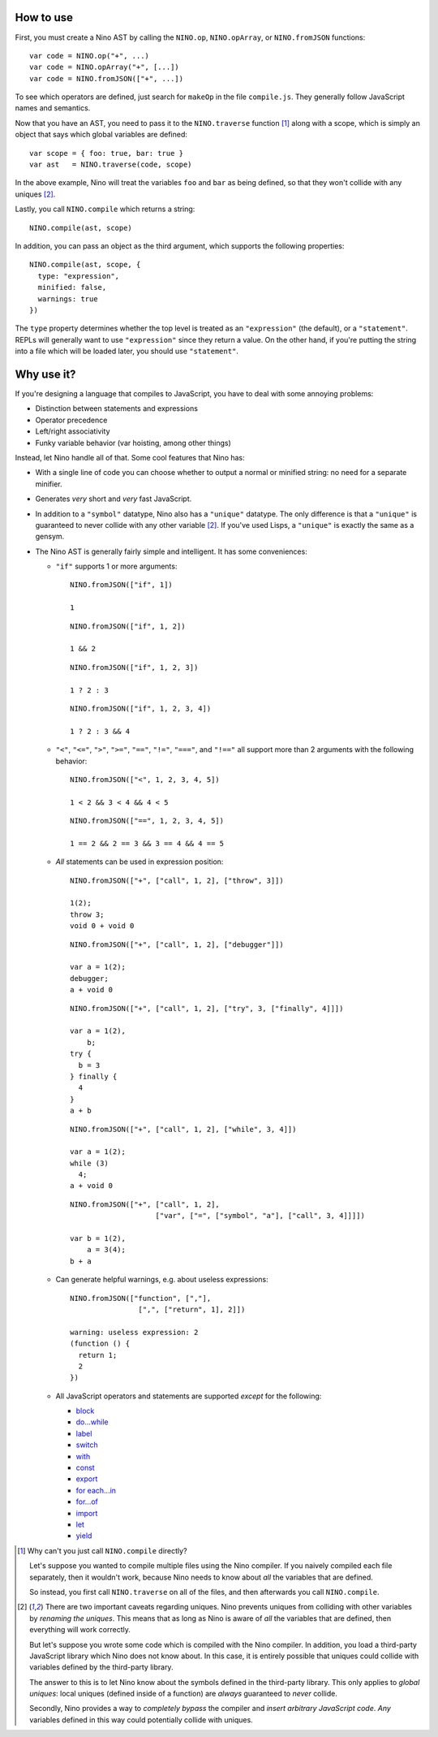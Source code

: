 How to use
==========

First, you must create a Nino AST by calling the ``NINO.op``, ``NINO.opArray``, or ``NINO.fromJSON`` functions::

  var code = NINO.op("+", ...)
  var code = NINO.opArray("+", [...])
  var code = NINO.fromJSON(["+", ...])

To see which operators are defined, just search for ``makeOp`` in the file ``compile.js``. They generally follow JavaScript names and semantics.

Now that you have an AST, you need to pass it to the ``NINO.traverse`` function [#traverse]_ along with a scope, which is simply an object that says which global variables are defined::

  var scope = { foo: true, bar: true }
  var ast   = NINO.traverse(code, scope)

In the above example, Nino will treat the variables ``foo`` and ``bar`` as being defined, so that they won't collide with any uniques [#uniques]_.

Lastly, you call ``NINO.compile`` which returns a string::

  NINO.compile(ast, scope)

In addition, you can pass an object as the third argument, which supports the following properties::

  NINO.compile(ast, scope, {
    type: "expression",
    minified: false,
    warnings: true
  })

The ``type`` property determines whether the top level is treated as an ``"expression"`` (the default), or a ``"statement"``. REPLs will generally want to use ``"expression"`` since they return a value. On the other hand, if you're putting the string into a file which will be loaded later, you should use ``"statement"``.

Why use it?
===========

If you're designing a language that compiles to JavaScript, you have to deal with some annoying problems:

* Distinction between statements and expressions

* Operator precedence

* Left/right associativity

* Funky variable behavior (var hoisting, among other things)

Instead, let Nino handle all of that. Some cool features that Nino has:

* With a single line of code you can choose whether to output a normal or minified string: no need for a separate minifier.

* Generates *very* short and *very* fast JavaScript.

* In addition to a ``"symbol"`` datatype, Nino also has a ``"unique"`` datatype. The only difference is that a ``"unique"`` is guaranteed to never collide with any other variable [#uniques]_. If you've used Lisps, a ``"unique"`` is exactly the same as a gensym.

* The Nino AST is generally fairly simple and intelligent. It has some conveniences:

  * ``"if"`` supports 1 or more arguments::

      NINO.fromJSON(["if", 1])

      1

    ::

      NINO.fromJSON(["if", 1, 2])

      1 && 2

    ::

      NINO.fromJSON(["if", 1, 2, 3])

      1 ? 2 : 3

    ::

      NINO.fromJSON(["if", 1, 2, 3, 4])

      1 ? 2 : 3 && 4

  * ``"<"``, ``"<="``, ``">"``, ``">="``, ``"=="``, ``"!="``, ``"==="``, and ``"!=="`` all support more than 2 arguments with the following behavior::

      NINO.fromJSON(["<", 1, 2, 3, 4, 5])

      1 < 2 && 3 < 4 && 4 < 5

    ::

      NINO.fromJSON(["==", 1, 2, 3, 4, 5])

      1 == 2 && 2 == 3 && 3 == 4 && 4 == 5

  * *All* statements can be used in expression position::

      NINO.fromJSON(["+", ["call", 1, 2], ["throw", 3]])

      1(2);
      throw 3;
      void 0 + void 0

    ::

      NINO.fromJSON(["+", ["call", 1, 2], ["debugger"]])

      var a = 1(2);
      debugger;
      a + void 0

    ::

      NINO.fromJSON(["+", ["call", 1, 2], ["try", 3, ["finally", 4]]])

      var a = 1(2),
          b;
      try {
        b = 3
      } finally {
        4
      }
      a + b

    ::

      NINO.fromJSON(["+", ["call", 1, 2], ["while", 3, 4]])

      var a = 1(2);
      while (3)
        4;
      a + void 0

    ::

      NINO.fromJSON(["+", ["call", 1, 2],
                          ["var", ["=", ["symbol", "a"], ["call", 3, 4]]]])

      var b = 1(2),
          a = 3(4);
      b + a

  * Can generate helpful warnings, e.g. about useless expressions::

      NINO.fromJSON(["function", [","],
                      [",", ["return", 1], 2]])

      warning: useless expression: 2
      (function () {
        return 1;
        2
      })

  * All JavaScript operators and statements are supported *except* for the following:

    * `block <https://developer.mozilla.org/en-US/docs/JavaScript/Reference/Statements/block>`_
    * `do...while <https://developer.mozilla.org/en-US/docs/JavaScript/Reference/Statements/do...while>`_
    * `label <https://developer.mozilla.org/en-US/docs/JavaScript/Reference/Statements/label>`_
    * `switch <https://developer.mozilla.org/en-US/docs/JavaScript/Reference/Statements/switch>`_
    * `with <https://developer.mozilla.org/en-US/docs/JavaScript/Reference/Statements/with>`_

    * `const <https://developer.mozilla.org/en-US/docs/JavaScript/Reference/Statements/const>`_
    * `export <https://developer.mozilla.org/en-US/docs/JavaScript/Reference/Statements/export>`_
    * `for each...in <https://developer.mozilla.org/en-US/docs/JavaScript/Reference/Statements/for_each...in>`_
    * `for...of <https://developer.mozilla.org/en-US/docs/JavaScript/Reference/Statements/for...of>`_
    * `import <https://developer.mozilla.org/en-US/docs/JavaScript/Reference/Statements/import>`_
    * `let <https://developer.mozilla.org/en-US/docs/JavaScript/Reference/Statements/let>`_
    * `yield <https://developer.mozilla.org/en-US/docs/JavaScript/Reference/Operators/yield>`_

.. [#traverse]
   Why can't you just call ``NINO.compile`` directly?

   Let's suppose you wanted to compile multiple files using the Nino compiler. If you naively compiled each file separately, then it wouldn't work, because Nino needs to know about *all* the variables that are defined.

   So instead, you first call ``NINO.traverse`` on all of the files, and then afterwards you call ``NINO.compile``.

.. [#uniques]
   There are two important caveats regarding uniques. Nino prevents uniques from colliding with other variables by *renaming the uniques*. This means that as long as Nino is aware of *all* the variables that are defined, then everything will work correctly.

   But let's suppose you wrote some code which is compiled with the Nino compiler. In addition, you load a third-party JavaScript library which Nino does not know about. In this case, it is entirely possible that uniques could collide with variables defined by the third-party library.

   The answer to this is to let Nino know about the symbols defined in the third-party library. This only applies to *global uniques*: local uniques (defined inside of a function) are *always* guaranteed to *never* collide.

   Secondly, Nino provides a way to *completely bypass* the compiler and *insert arbitrary JavaScript code*. *Any* variables defined in this way could potentially collide with uniques.
